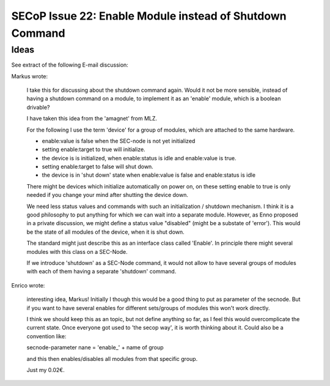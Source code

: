 SECoP Issue 22: Enable Module instead of Shutdown Command
=========================================================

Ideas
-----

See extract of the following E-mail discussion:

Markus wrote:

    I take this for discussing about the shutdown command again. Would it not
    be more sensible, instead of having a shutdown command on a module, to implement
    it as an 'enable' module, which is a boolean drivable?

    I have taken this idea from the 'amagnet' from MLZ.

    For the following I use the term 'device' for a group of modules, which are attached to
    the same hardware.

    - enable:value is false when the SEC-node is not yet initialized
    - setting enable:target to true will initialize.
    - the device is is initialized, when enable:status is idle and enable:value is true.
    - setting enable:target to false will shut down.
    - the device is in 'shut down' state when enable:value is false and enable:status is idle

    There might be devices which initialize automatically on power on, on these
    setting enable to true is only needed if you change your mind after shutting
    the device down.

    We need less status values and commands with such an initialization / shutdown mechanism.
    I think it is a good philosophy to put anything for which we can wait into a
    separate module. However, as Enno proposed in a private discussion, we might
    define a status value "disabled" (might be a substate of 'error'). This would
    be the state of all modules of the device, when it is shut down.

    The standard might just describe this as an interface class called 'Enable'.
    In principle there might several modules with this class on a SEC-Node.

    If we introduce 'shutdown' as a SEC-Node command, it would not allow to have
    several groups of modules with each of them having a separate 'shutdown' command.

Enrico wrote:

    interesting idea, Markus!
    Initially I though this would be a good thing to put as parameter of the secnode.
    But if you want to have several enables for different sets/groups of modules this won't
    work directly.

    I think we should keep this as an topic, but not define anything so far, as I feel this
    would overcomplicate the current state. Once everyone got used to 'the secop way', it is
    worth thinking about it. Could also be a convention like:
    
    secnode-parameter nane = 'enable\_' + name of group
    
    and this then enables/disables all modules from that specific group.

    Just my 0.02€.
